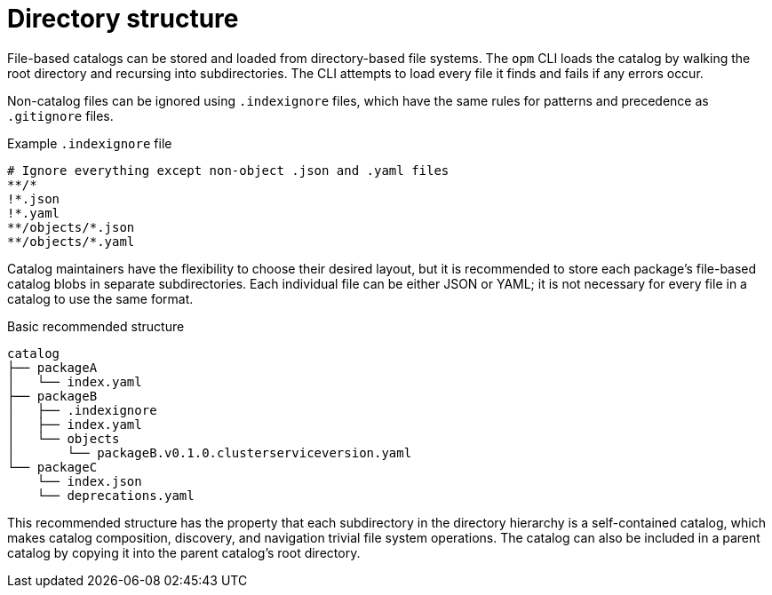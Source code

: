 // Module included in the following assemblies:
//
// * operators/understanding/olm-packaging-format.adoc

:_mod-docs-content-type: REFERENCE
[id="olm-fb-catalogs-structure_{context}"]
= Directory structure

File-based catalogs can be stored and loaded from directory-based file systems. The `opm` CLI loads the catalog by walking the root directory and recursing into subdirectories. The CLI attempts to load every file it finds and fails if any errors occur.

Non-catalog files can be ignored using `.indexignore` files, which have the same rules for patterns and precedence as `.gitignore` files.

.Example `.indexignore` file
[source,terminal]
----
# Ignore everything except non-object .json and .yaml files
**/*
!*.json
!*.yaml
**/objects/*.json
**/objects/*.yaml
----

Catalog maintainers have the flexibility to choose their desired layout, but it is recommended to store each package's file-based catalog blobs in separate subdirectories. Each individual file can be either JSON or YAML; it is not necessary for every file in a catalog to use the same format.

.Basic recommended structure
[source,terminal]
----
catalog
├── packageA
│   └── index.yaml
├── packageB
│   ├── .indexignore
│   ├── index.yaml
│   └── objects
│       └── packageB.v0.1.0.clusterserviceversion.yaml
└── packageC
    └── index.json
    └── deprecations.yaml
----

This recommended structure has the property that each subdirectory in the directory hierarchy is a self-contained catalog, which makes catalog composition, discovery, and navigation trivial file system operations. The catalog can also be included in a parent catalog by copying it into the parent catalog's root directory.
